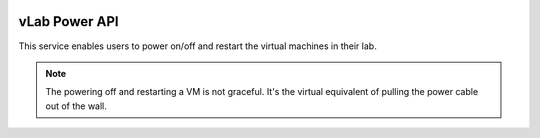 .. image:: https://travis-ci.org/willnx/vlab_power.svg?branch=master
    :target: https://travis-ci.org/willnx/vlab_power

.. _power-service:

##############
vLab Power API
##############

This service enables users to power on/off and restart the virtual machines in
their lab.

.. note::

   The powering off and restarting a VM is not graceful. It's the virtual equivalent
   of pulling the power cable out of the wall.
